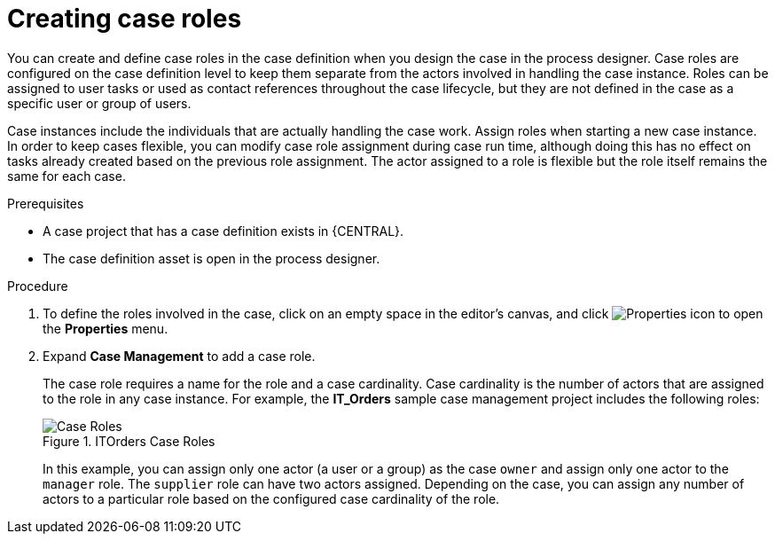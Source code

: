 [id='case-management-creating-roles-proc-{context}']
= Creating case roles
You can create and define case roles in the case definition when you design the case in the process designer. Case roles are configured on the case definition level to keep them separate from the actors involved in handling the case instance. Roles can be assigned to user tasks or used as contact references throughout the case lifecycle, but they are not defined in the case as a specific user or group of users.

Case instances include the individuals that are actually handling the case work. Assign roles when starting a new case instance. In order to keep cases flexible, you can modify case role assignment during case run time, although doing this has no effect on tasks already created based on the previous role assignment. The actor assigned to a role is flexible but the role itself remains the same for each case.

.Prerequisites
* A case project that has a case definition exists in {CENTRAL}.
* The case definition asset is open in the process designer.

.Procedure
. To define the roles involved in the case, click on an empty space in the editor's canvas, and click image:getting-started/diagram_properties.png[Properties icon] to open the *Properties* menu.
. Expand *Case Management* to add a case role.
+
The case role requires a name for the role and a case cardinality. Case cardinality is the number of actors that are assigned to the role in any case instance. For example, the *IT_Orders* sample case management project includes the following roles:
+
.ITOrders Case Roles
image::cases/case_roles.png[Case Roles]
+
In this example, you can assign only one actor (a user or a group) as the case `owner` and assign only one actor to the `manager` role. The `supplier` role can have two actors assigned. Depending on the case, you can assign any number of actors to a particular role based on the configured case cardinality of the role.
